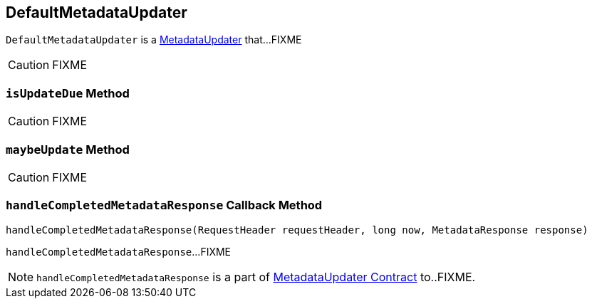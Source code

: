 == [[DefaultMetadataUpdater]] DefaultMetadataUpdater

`DefaultMetadataUpdater` is a link:kafka-MetadataUpdater.adoc[MetadataUpdater] that...FIXME

CAUTION: FIXME

=== [[isUpdateDue]] `isUpdateDue` Method

CAUTION: FIXME

=== [[maybeUpdate]] `maybeUpdate` Method

CAUTION: FIXME

=== [[handleCompletedMetadataResponse]] `handleCompletedMetadataResponse` Callback Method

[source, java]
----
handleCompletedMetadataResponse(RequestHeader requestHeader, long now, MetadataResponse response)
----

`handleCompletedMetadataResponse`...FIXME

NOTE: `handleCompletedMetadataResponse` is a part of link:FIXME#handleCompletedMetadataResponse[MetadataUpdater Contract] to..FIXME.
